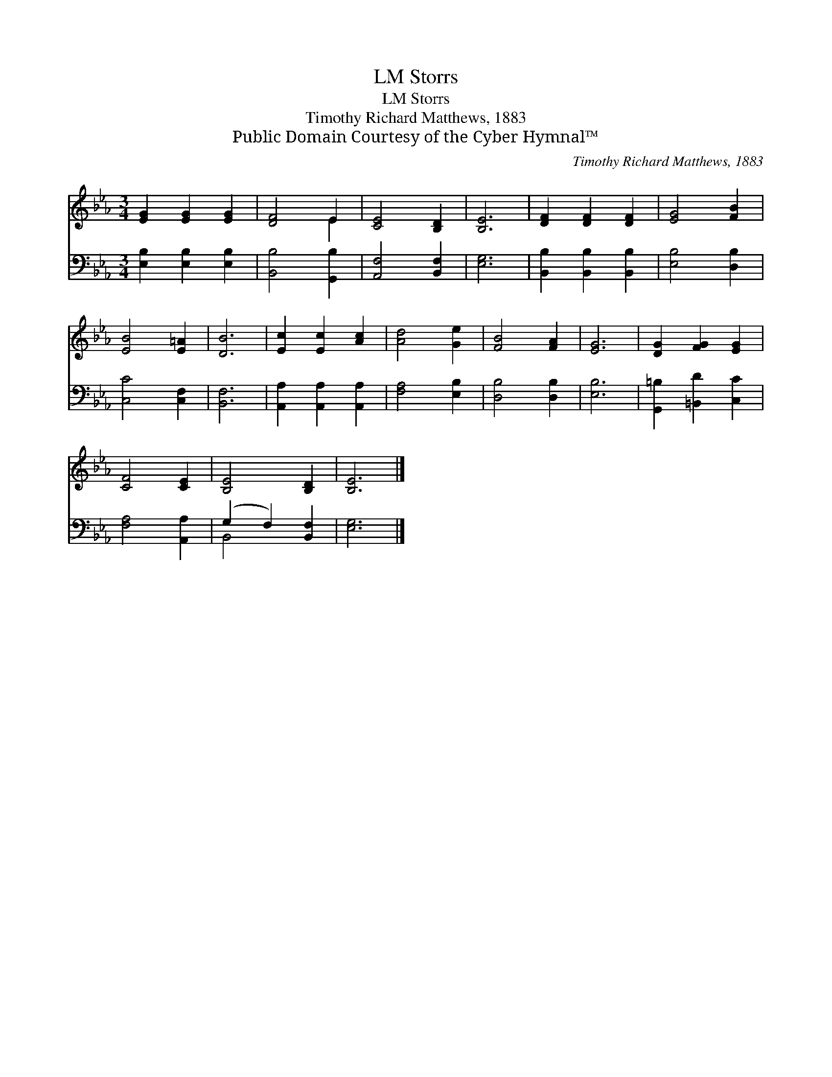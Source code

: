 X:1
T:Storrs, LM
T:Storrs, LM
T:Timothy Richard Matthews, 1883
T:Public Domain Courtesy of the Cyber Hymnal™
C:Timothy Richard Matthews, 1883
Z:Public Domain
Z:Courtesy of the Cyber Hymnal™
%%score ( 1 2 ) ( 3 4 )
L:1/8
M:3/4
K:Eb
V:1 treble 
V:2 treble 
V:3 bass 
V:4 bass 
V:1
 [EG]2 [EG]2 [EG]2 | [DF]4 E2 | [CE]4 [B,D]2 | [B,E]6 | [DF]2 [DF]2 [DF]2 | [EG]4 [FB]2 | %6
 [EB]4 [E=A]2 | [DB]6 | [Ec]2 [Ec]2 [Ac]2 | [Ad]4 [Ge]2 | [FB]4 [FA]2 | [EG]6 | [DG]2 [FG]2 [EG]2 | %13
 [CF]4 [CE]2 | [B,E]4 [B,D]2 | [B,E]6 |] %16
V:2
 x6 | x4 E2 | x6 | x6 | x6 | x6 | x6 | x6 | x6 | x6 | x6 | x6 | x6 | x6 | x6 | x6 |] %16
V:3
 [E,B,]2 [E,B,]2 [E,B,]2 | [B,,B,]4 [G,,B,]2 | [A,,F,]4 [B,,F,]2 | [E,G,]6 | %4
 [B,,B,]2 [B,,B,]2 [B,,B,]2 | [E,B,]4 [D,B,]2 | [C,C]4 [C,F,]2 | [B,,F,]6 | %8
 [A,,A,]2 [A,,A,]2 [A,,A,]2 | [F,A,]4 [E,B,]2 | [D,B,]4 [D,B,]2 | [E,B,]6 | %12
 [G,,=B,]2 [=B,,D]2 [C,C]2 | [F,A,]4 [A,,A,]2 | (G,2 F,2) [B,,F,]2 | [E,G,]6 |] %16
V:4
 x6 | x6 | x6 | x6 | x6 | x6 | x6 | x6 | x6 | x6 | x6 | x6 | x6 | x6 | B,,4 x2 | x6 |] %16

